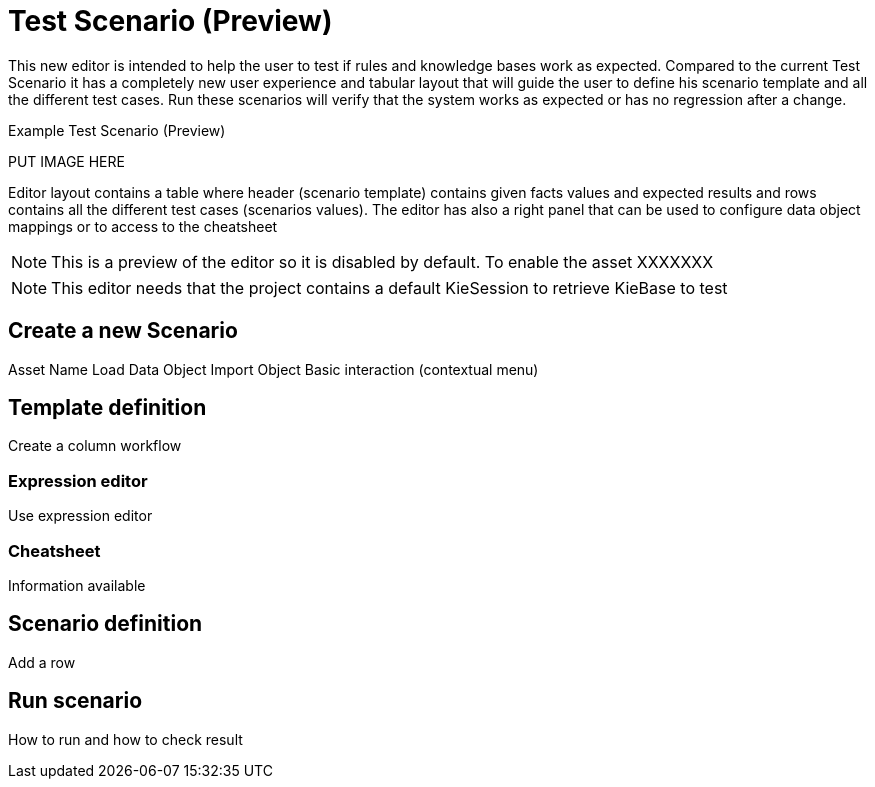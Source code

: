 [[_drools.testscenarioprevieweditor]]
= Test Scenario (Preview)


This new editor is intended to help the user to test if rules and knowledge bases work as expected. Compared to the
current Test Scenario it has a completely new user experience and tabular layout that will guide the user to define
his scenario template and all the different test cases. Run these scenarios will verify that the system works as
expected or has no regression after a change.

.Example Test Scenario (Preview)
PUT IMAGE HERE

Editor layout contains a table where header (scenario template) contains given facts values and expected results and
rows contains all the different test cases (scenarios values).
The editor has also a right panel that can be used to configure data object mappings or to access to the cheatsheet

NOTE: This is a preview of the editor so it is disabled by default. To enable the asset XXXXXXX

NOTE: This editor needs that the project contains a default KieSession to retrieve KieBase to test



[[_drools.testscenariopreviewcreate]]
== Create a new Scenario
Asset Name
Load Data Object
Import Object
Basic interaction (contextual menu)

[[_drools.testscenariopreviewtemplate]]
== Template definition
Create a column workflow

=== Expression editor
Use expression editor

=== Cheatsheet
Information available

[[_drools.testscenariopreviewscenario]]
== Scenario definition
Add a row

[[_drools.testscenariopreviewrun]]
== Run scenario
How to run and how to check result

